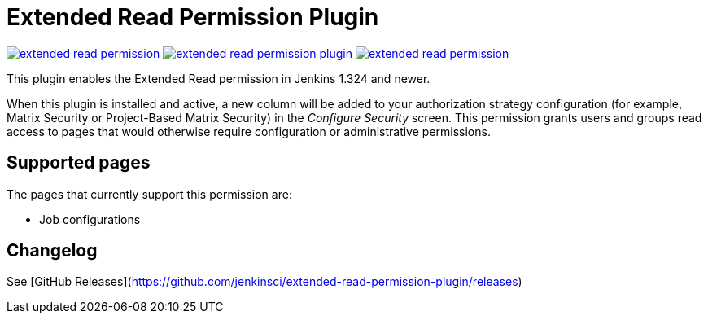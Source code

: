 Extended Read Permission Plugin
===============================

image:https://img.shields.io/jenkins/plugin/v/extended-read-permission.svg[link="https://plugins.jenkins.io/extended-read-permission"]
image:https://img.shields.io/github/release/jenkinsci/extended-read-permission-plugin.svg?label=release[link="https://github.com/jenkinsci/extended-read-permission-plugin/releases/latest"]
image:https://img.shields.io/jenkins/plugin/i/extended-read-permission.svg?color=blue[link="https://plugins.jenkins.io/extended-read-permission"]

This plugin enables the Extended Read permission in Jenkins 1.324 and newer.

When this plugin is installed and active, a new column will be added to your authorization strategy configuration (for example, Matrix Security or Project-Based Matrix Security) in the _Configure Security_ screen.
This permission grants users and groups read access to pages that would otherwise require configuration or administrative permissions.

## Supported pages

The pages that currently support this permission are:

* Job configurations

## Changelog

See [GitHub Releases](https://github.com/jenkinsci/extended-read-permission-plugin/releases)
